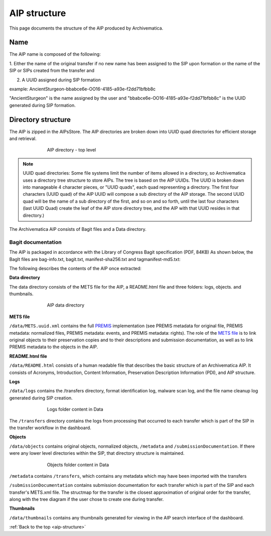 .. _aip-structure:

=============
AIP structure
=============

This page documents the structure of the AIP produced by Archivematica.


Name
----

The AIP name is composed of the following:

1. Either the name of the original transfer if no new name has been assigned to
the SIP upon formation or the name of the SIP or SIPs created from the transfer and

2. A UUID assigned during SIP formation

example: AncientSturgeon-bbabce6e-OO16-4185-a93e-f2dd71bfbb8c

"AncientSturgeon" is the name assigned by the user and
"bbabce6e-OO16-4185-a93e-f2dd71bfbb8c" is the UUID generated during SIP
formation.

Directory structure
-------------------

The AIP is zipped in the AIPsStore. The AIP directories are broken down into
UUID quad directories for efficient storage and retrieval.

.. figure:: images/AIPStructureZipped.*
   :align: center
   :figwidth: 70%
   :width: 100%
   :alt: AIP directory - top level

   AIP directory - top level

.. note::

   UUID quad directories: Some file systems limit the number of items allowed in
   a directory, so Archivematica uses a directory tree structure to store AIPs.
   The tree is based on the AIP UUIDs. The UUID is broken down into manageable 4
   character pieces, or "UUID quads", each quad representing a directory. The
   first four characters (UUID quad) of the AIP UUID will compose a sub directory
   of the AIP storage. The second UUID quad will be the name of a sub directory
   of the first, and so on and so forth, until the last four characters (last
   UUID Quad) create the leaf of the AIP store directory tree, and the AIP with
   that UUID resides in that directory.)

The Archivematica AIP consists of Bagit files and a Data directory.

Bagit documentation
^^^^^^^^^^^^^^^^^^^

The AIP is packaged in accordance with the Library of Congress Bagit specification (PDF, 84KB) As shown below, the BagIt files are bag-info.txt, bagit.txt, manifest-sha256.txt and tagmanifest-md5.txt:

.. image:: images/AIPStructureBagit.*
   :align: center
   :width: 70%
   :alt: Bagit specification files


The following describes the contents of the AIP once extracted:

**Data directory**

The data directory consists of the METS file for the AIP, a README.html file and three folders:
logs, objects. and thumbnails.

.. figure:: images/AIPStructureDataDirectory.*
   :align: center
   :figwidth: 70%
   :width: 100%
   :alt: AIP data directory

   AIP data directory

**METS file**

``/data/METS.uuid.xml`` contains the full `PREMIS <https://www.loc.gov/standards/premis/>`_
implementation (see PREMIS metadata for original file, PREMIS metadata:
normalized files, PREMIS metadata: events, and PREMIS metadata: rights). The
role of the `METS file <https://wiki.archivematica.org/METS>`_ is to link
original objects to their preservation copies and to their descriptions and
submission documentation, as well as to link PREMIS metadata to the objects in
the AIP.

**README.html file**

``/data/README.html`` consists of a human readable file that describes the basic structure
of an Archivematica AIP.  It consists of Acronyms, Introduction, Content Information,
Preservation Description Information (PDI), and AIP structure.

**Logs**

``/data/logs`` contains the /transfers directory, format identification log, malware scan
log, and the file name cleanup log generated during SIP creation.

.. figure:: images/AIPStructureDataLogs.*
   :align: center
   :figwidth: 70%
   :width: 100%
   :alt: Logs folder content in Data

   Logs folder content in Data

The ``/transfers`` directory contains the logs from processing that occurred
to each transfer which is part of the SIP in the transfer workflow in the
dashboard.

**Objects**

``/data/objects`` contains original objects, normalized objects, ``/metadata`` and
``/submissionDocumentation``. If there were any lower level directories within
the SIP, that directory structure is maintained.

.. figure:: images/AIPStructureObjectsFolder.*
   :align: center
   :figwidth: 70%
   :width: 100%
   :alt: Objects folder content in Data

   Objects folder content in Data

``/metadata`` contains ``/transfers``, which contains any metadata which may have
been imported with the transfers

``/submissionDocumentation`` contains submission documentation for each
transfer which is part of the SIP and each transfer's METS.xml file. The
structmap for the transfer is the closest approximation of original order
for the transfer, along with the tree diagram if the user chose to create one
during transfer.

**Thumbnails**

``/data/thumbnails`` contains any thumbnails generated for viewing in the AIP
search interface of the dashboard.

:ref:`Back to the top <aip-structure>`

